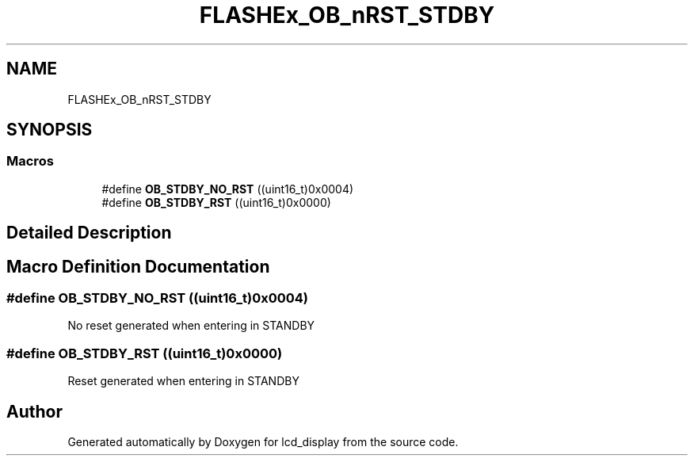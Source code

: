 .TH "FLASHEx_OB_nRST_STDBY" 3 "Thu Oct 29 2020" "lcd_display" \" -*- nroff -*-
.ad l
.nh
.SH NAME
FLASHEx_OB_nRST_STDBY
.SH SYNOPSIS
.br
.PP
.SS "Macros"

.in +1c
.ti -1c
.RI "#define \fBOB_STDBY_NO_RST\fP   ((uint16_t)0x0004)"
.br
.ti -1c
.RI "#define \fBOB_STDBY_RST\fP   ((uint16_t)0x0000)"
.br
.in -1c
.SH "Detailed Description"
.PP 

.SH "Macro Definition Documentation"
.PP 
.SS "#define OB_STDBY_NO_RST   ((uint16_t)0x0004)"
No reset generated when entering in STANDBY 
.SS "#define OB_STDBY_RST   ((uint16_t)0x0000)"
Reset generated when entering in STANDBY 
.SH "Author"
.PP 
Generated automatically by Doxygen for lcd_display from the source code\&.
